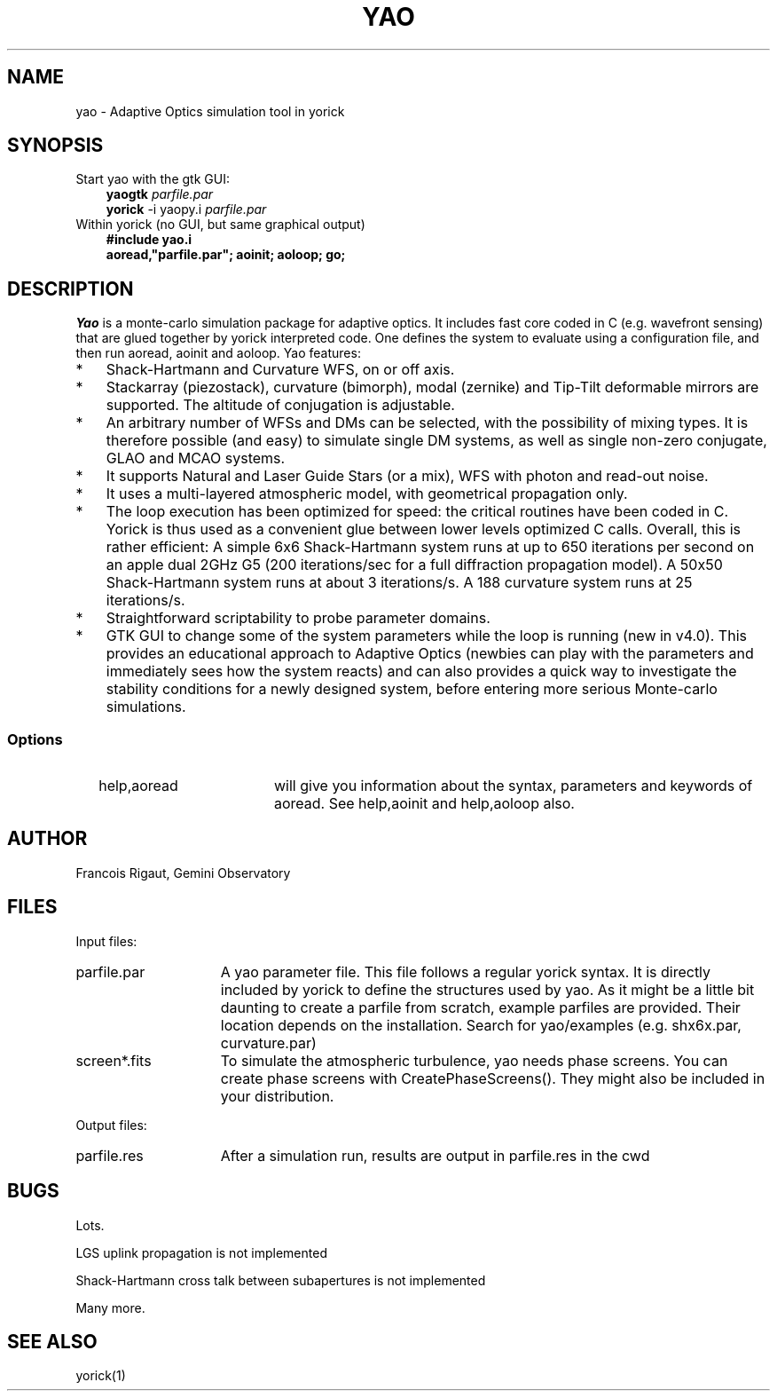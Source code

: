 .TH YAO 1 "2007 December 12"
.UC 4
.SH NAME
yao \- Adaptive Optics simulation tool in yorick
.SH SYNOPSIS
.TP 3
Start yao with the gtk GUI:
.B yaogtk
.I parfile.par
.br
.B yorick
\-i yaopy.i
.I parfile.par
.TP 3
Within yorick (no GUI, but same graphical output)
.B #include "yao.i"
.br
.B aoread,"parfile.par"; aoinit; aoloop; go;
.SH DESCRIPTION
.I Yao
is a monte-carlo simulation package for adaptive optics. It includes
fast core coded in C (e.g. wavefront sensing) that are glued together
by yorick interpreted code. One defines the system to evaluate using
a configuration file, and then run aoread, aoinit and aoloop. Yao
features:
.TP 3
*
Shack-Hartmann and Curvature WFS, on or off axis.
.TP
*
Stackarray (piezostack), curvature (bimorph), modal (zernike) and
Tip-Tilt deformable mirrors are supported. The altitude of conjugation
is adjustable. 
.TP
*
An arbitrary number of WFSs and DMs can be selected, with the
possibility of mixing types. It is therefore possible (and easy)
to simulate single DM systems, as well as single non-zero conjugate,
GLAO and MCAO systems. 
.TP
*
It supports Natural and Laser Guide Stars (or a mix), WFS with photon
and read-out noise.
.TP
*
It uses a multi-layered atmospheric model, with geometrical
propagation only. 
.TP
*
The loop execution has been optimized for speed: the critical routines
have been coded in C. Yorick is thus used as a convenient glue
between lower levels optimized C calls. Overall, this is rather
efficient: A simple 6x6 Shack-Hartmann system runs at up to 650
iterations per second on an apple dual 2GHz G5 (200 iterations/sec for
a full diffraction propagation model). A 50x50 Shack-Hartmann system
runs at about 3 iterations/s. A 188 curvature system runs at 25
iterations/s.
.TP
*
Straightforward scriptability to probe parameter domains.
.TP
*
GTK GUI to change some of the system parameters while the loop
is running (new in v4.0). This provides an educational approach to
Adaptive Optics (newbies can play with the parameters and immediately
sees how the system reacts) and can also provides a quick way to
investigate the stability conditions for a newly designed system,
before entering more serious Monte-carlo simulations.  
.SS Options
.TP 20
.RI 
\see \0help,aoread
will give you information about the syntax, parameters and keywords of
aoread. See help,aoinit and help,aoloop also.
.PP
.SH AUTHOR
.PP
Francois Rigaut, Gemini Observatory
.PP
.SH FILES
.PP
Input files:
.TP 15
parfile.par
A yao parameter file. This file follows a regular yorick syntax. It is
directly included by yorick to define the structures used by yao. As
it might be a little bit daunting to create a parfile from scratch,
example parfiles are provided. Their location depends on the
installation. Search for yao/examples (e.g. shx6x.par, curvature.par)
.TP
screen*.fits
To simulate the atmospheric turbulence, yao needs phase screens. You
can create phase screens with CreatePhaseScreens(). They might also be
included in your distribution.
.PP
Output files:
.TP 15
parfile.res
After a simulation run, results are output in parfile.res in the cwd
.SH BUGS
Lots.
.PP
LGS uplink propagation is not implemented
.PP
Shack-Hartmann cross talk between subapertures is not implemented
.PP
Many more.
.SH SEE ALSO
yorick(1)
